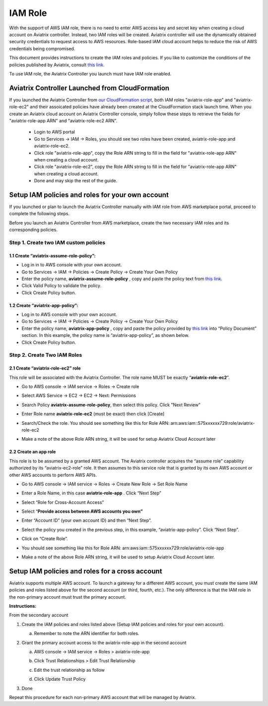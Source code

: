 .. meta::
   :description: How to Set Up IAM Role for Aviatrix
   :keywords: IAM, IAM role, IAM role Avaitrix

###################################
IAM Role
###################################

With the support of AWS IAM role, there is no need to enter AWS access
key and secret key when creating a cloud account on Aviatrix controller.
Instead, two IAM roles will be created. Aviatrix controller will use the
dynamically obtained security credentials to request access to AWS
resources. Role-based IAM cloud account helps to reduce the risk of AWS
credentials being compromised.

This document provides instructions to create the IAM roles and policies. If you like to customize the conditions of the policies published by Aviatrix, consult `this link. <http://docs.aviatrix.com/HowTos/customize_aws_iam_policy.html>`_ 

To use IAM role, the Aviatrix Controller you launch must have IAM role
enabled.

Aviatrix Controller Launched from CloudFormation 
=================================================

If you launched the Aviatrix Controller from `our CloudFormation script  <https://github.com/AviatrixSystems/AWSQuickStart>`_, both IAM roles "aviatrix-role-app" and "aviatrix-role-ec2" and their assoicated policies have already been created at the CloudFormation stack launch time. 
When you create an Aviatrix cloud account on Aviatrix Controller console, 
simply follow these steps to retrieve the fields 
for "aviatrix-role-app ARN" and "aviatrix-role-ec2 ARN".

  - Login to AWS portal
  - Go to Services -> IAM -> Roles, you should see two roles have been created, aviatrix-role-app and aviatrix-role-ec2. 
  - Click role "aviatrix-role-app", copy the Role ARN string to fill in the field for "aviatrix-role-app ARN" when creating a cloud account.
  - Click role "aviatrix-role-ec2", copy the Role ARN string to fill in the field for "aviatrix-role-app ARN" when creating a cloud account.   
  - Done and may skip the rest of the guide.


Setup IAM policies and roles for your own account
==================================================

If you launched or plan to launch the Aviatrix Controller manually
with IAM role from AWS marketplace portal, proceed to complete the following steps.

Before you launch an Aviatrix Controller from AWS marketplace, create
the two necessary IAM roles and its corresponding policies.

Step 1. Create two IAM custom policies
--------------------------------------

1.1 Create “aviatrix-assume-role-policy”:
~~~~~~~~~~~~~~~~~~~~~~~~~~~~~~~~~~~~~~~~~

-  Log in in to AWS console with your own account.

-  Go to Services -> IAM -> Policies -> Create Policy -> Create Your Own
   Policy

-  Enter the policy name, **aviatrix-assume-role-policy** , copy and
   paste the policy text from `this
   link <https://s3-us-west-2.amazonaws.com/aviatrix-download/iam_assume_role_policy.txt>`__.

-  Click Valid Policy to validate the policy.

-  Click Create Policy button.

1.2 Create “aviatrix-app-policy”:
~~~~~~~~~~~~~~~~~~~~~~~~~~~~~~~~~

-  Log in to AWS console with your own account.

-  Go to Services -> IAM -> Policies -> Create Policy -> Create Your Own
   Policy

-  Enter the policy name, **aviatrix-app-policy** , copy and paste the
   policy provided by `this
   link <https://s3-us-west-2.amazonaws.com/aviatrix-download/IAM_access_policy_for_CloudN.txt>`__
   into “Policy Document” section. In this example, the policy name is
   “aviatrix-app-policy”, as shown below.

-  Click Create Policy button.

Step 2. Create Two IAM Roles
----------------------------

2.1 Create “aviatrix-role-ec2” role
~~~~~~~~~~~~~~~~~~~~~~~~~~~~~~~~~~~~

This role will be associated with the Aviatrix Controller. The role name
MUST be exactly “\ **aviatrix-role-ec2**\ ”.

-  Go to AWS console -> IAM service -> Roles -> Create role 

|image3|

- Select AWS Service -> EC2 -> EC2 -> Next: Permissions

|image4|

- Search Policy **aviatrix-assume-role-policy**, then select this policy. Click "Next Review"

|image5|

-  Enter Role name **aviatrix-role-ec2** (must be exact) then click [Create]

|image6|

-  Search/Check the role. You should see something
   like this for Role ARN:
   arn:aws:iam::575xxxxxx729:role/aviatrix-role-ec2
   
|image0|

-  Make a note of the above Role ARN string, it will be used for setup
   Aviatrix Cloud Account later



2.2 Create an app role
~~~~~~~~~~~~~~~~~~~~~~

This role is to be assumed by a granted AWS account. The Aviatrix
controller acquires the “assume role” capability authorized by its
“aviatrix-ec2-role” role. It then assumes to this service role that is
granted by its own AWS account or other AWS accounts to perform AWS
APIs.

-  Go to AWS console -> IAM service -> Roles -> Create New Role -> Set
   Role Name

-  Enter a Role Name, in this case **aviatrix-role-app** . Click “Next
   Step”

-  Select “Role for Cross-Account Access”

-  Select “\ **Provide access between AWS accounts you own”**

-  Enter “Account ID” (your own account ID) and then “Next Step”.

-  Select the policy you created in the previous step, in this example,
   “aviatrix-app-policy”. Click “Next Step”.

-  Click on “Create Role”.

-  You should see something like this for Role ARN:
   arn:aws:iam::575xxxxxx729:role/aviatrix-role-app

-  Make a note of the above Role ARN string, it will be used to setup
   Aviatrix Cloud Account later.

    |image1|

Setup IAM policies and roles for a cross account
========================================================

Aviatrix supports multiple AWS account. To launch a gateway for a
different AWS account, you must create the same IAM policies and roles
listed above for the second account (or third, fourth, etc.). The only
difference is that the IAM role in the non-primary account must trust
the primary account.

**Instructions:**

From the secondary account

1. Create the IAM policies and roles listed above (Setup IAM policies
   and roles for your own account).

   a. Remember to note the ARN identifier for both roles.

2. Grant the primary account access to the aviatrix-role-app in the
   second account

   a. AWS console -> IAM service -> Roles > aviatrix-role-app

   b. Click Trust Relationships > Edit Trust Relationship

   c. Edit the trust relationship as follow

      |image2|

   d. Click Update Trust Policy

3. Done

Repeat this procedure for each non-primary AWS account that will be
managed by Aviatrix.

.. |image0| image:: IAM_media/image1.png
   :width: 6.50000in
   :height: 2.99931in
.. |image1| image:: IAM_media/image2.png
   :width: 6.50000in
   :height: 3.31806in
.. |image2| image:: IAM_media/image3.png
   :width: 4.67200in
   :height: 3.33379in
.. |image3| image:: IAM_media/img_create_assume_role_step_01.png
   :width: 4.67200in
   :height: 3.33379in
.. |image4| image:: IAM_media/img_create_assume_role_step_02_select_ec2_type_role.png
   :width: 4.67200in
   :height: 3.33379in
.. |image5| image:: IAM_media/img_create_assume_role_step_03_attach_assume_role_policy.png
   :width: 4.67200in
   :height: 3.33379in
.. |image6| image:: IAM_media/img_create_assume_role_step_04_get_arn.png
   :width: 4.67200in
   :height: 3.33379in

.. add in the disqus tag

.. disqus::
   
